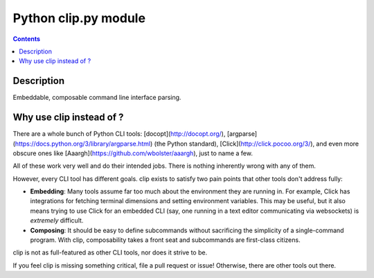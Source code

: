 ﻿

.. index::
   pair: CLI ; clip.py

.. _python_clip_py:

=======================
Python clip.py module
=======================

.. seealso::

   - https://github.com/willyg302/clip.py
   - http://clippy.readthedocs.org/en/latest/


.. figure:: clip.py.png
   :align: center

.. contents::
   :depth: 3

   
   
Description
===========

Embeddable, composable command line interface parsing.


Why use clip instead of ?
===========================

There are a whole bunch of Python CLI tools: [docopt](http://docopt.org/), 
[argparse](https://docs.python.org/3/library/argparse.html) (the Python standard), 
[Click](http://click.pocoo.org/3/), and even more obscure ones like 
[Aaargh](https://github.com/wbolster/aaargh), just to name a few. 

All of these work very well and do their intended jobs. There is nothing 
inherently wrong with any of them.

However, every CLI tool has different goals. clip exists to satisfy two pain 
points that other tools don't address fully:

- **Embedding**: Many tools assume far too much about the environment they are 
  running in. For example, Click has integrations for fetching terminal 
  dimensions and setting environment variables. 
  This may be useful, but it also means trying to use Click for an embedded CLI 
  (say, one running in a text editor communicating via websockets) 
  is *extremely* difficult.
- **Composing**: It should be easy to define subcommands without sacrificing 
  the simplicity of a single-command program. 
  With clip, composability takes a front seat and subcommands are first-class citizens.

clip is not as full-featured as other CLI tools, nor does it strive to be. 

If you feel clip is missing something critical, file a pull request or issue! 
Otherwise, there are other tools out there.


